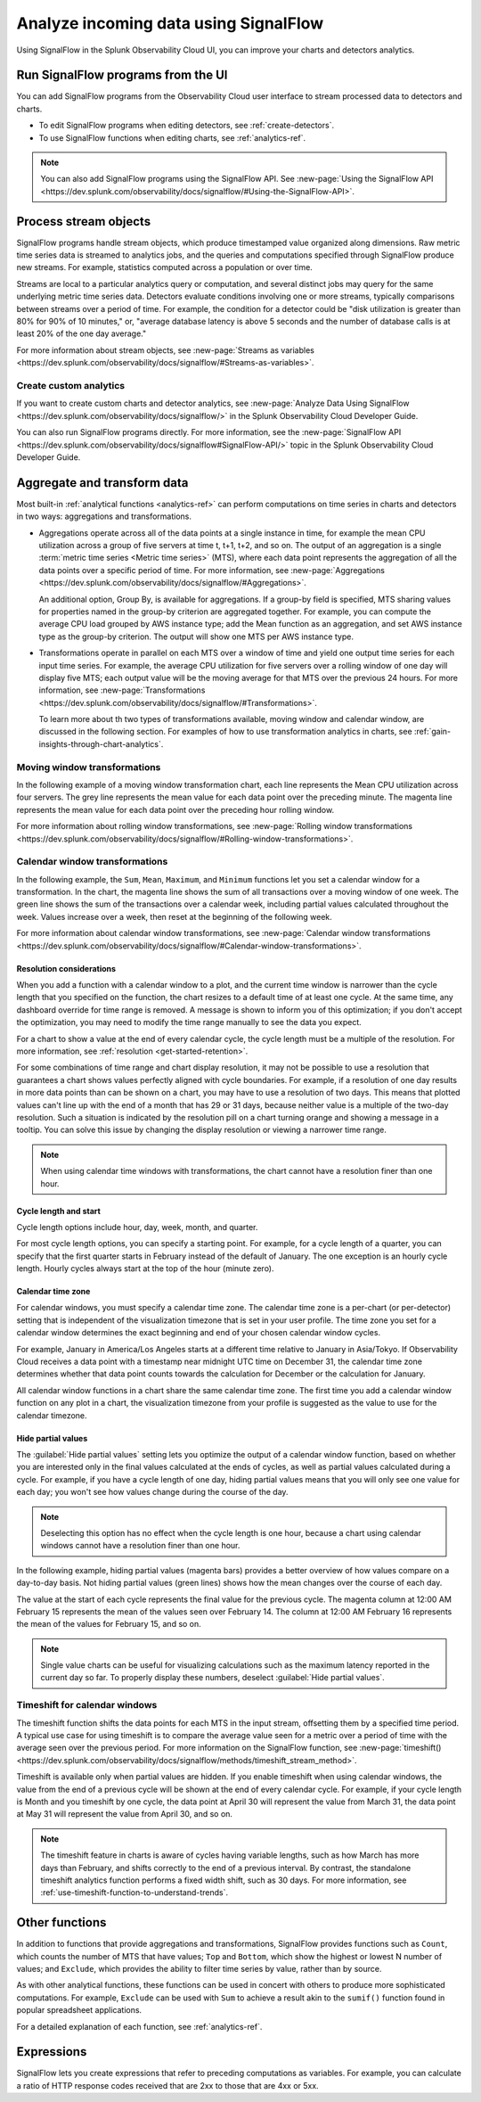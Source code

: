 .. _get-started-signalflow:

*****************************************************************
Analyze incoming data using SignalFlow
*****************************************************************

Using SignalFlow in the Splunk Observability Cloud UI, you can improve your charts and detectors analytics.

.. _run-signalflow-programs-ui:

Run SignalFlow programs from the UI
=======================================

You can add SignalFlow programs from the Observability Cloud user interface to stream processed data to detectors and charts. 

- To edit SignalFlow programs when editing detectors, see :ref:`create-detectors`.
- To use SignalFlow functions when editing charts, see :ref:`analytics-ref`.

.. note:: You can also add SignalFlow programs using the SignalFlow API. See :new-page:`Using the SignalFlow API <https://dev.splunk.com/observability/docs/signalflow/#Using-the-SignalFlow-API>`.

.. _stream-objects-signalflow:

Process stream objects
=======================================

SignalFlow programs handle stream objects, which produce timestamped value organized along dimensions. Raw metric time series data is streamed to analytics jobs, and the queries and computations specified through SignalFlow produce new streams. For example, statistics computed across a population or over time. 

Streams are local to a particular analytics query or computation, and several distinct jobs may query for the same underlying metric time series data. Detectors evaluate conditions involving one or more streams, typically comparisons between streams over a period of time. For example, the condition for a detector could be "disk utilization is greater than 80% for 90% of 10 minutes," or, "average database latency is above 5 seconds and the number of database calls is at least 20% of the one day average."

For more information about stream objects, see :new-page:`Streams as variables <https://dev.splunk.com/observability/docs/signalflow/#Streams-as-variables>`.

Create custom analytics
-------------------------------------------

If you want to create custom charts and detector analytics, see :new-page:`Analyze Data Using SignalFlow <https://dev.splunk.com/observability/docs/signalflow/>` in the Splunk Observability Cloud Developer Guide.

You can also run SignalFlow programs directly. For more information, see the :new-page:`SignalFlow API <https://dev.splunk.com/observability/docs/signalflow#SignalFlow-API/>` topic in the Splunk Observability Cloud Developer Guide.

.. _aggregations-transformations:

Aggregate and transform data
=============================================================================

Most built-in :ref:`analytical functions <analytics-ref>` can perform computations on time series in charts and detectors in two ways: aggregations and transformations.

-  Aggregations operate across all of the data points at a single instance in time, for example the mean CPU utilization across a group of five servers at time t, t+1, t+2, and so on. The output of an aggregation is a single :term:`metric time series <Metric time series>` (MTS), where each data point represents the aggregation of all the data points over a specific period of time. For more information, see :new-page:`Aggregations <https://dev.splunk.com/observability/docs/signalflow/#Aggregations>`.

   An additional option, Group By, is available for aggregations. If a group-by field is specified, MTS sharing values for properties named in the group-by criterion are aggregated together. For example, you can compute the average CPU load grouped by AWS instance type; add the Mean function as an aggregation, and set AWS instance type as the group-by criterion. The output will show one MTS per AWS instance type.

-  Transformations operate in parallel on each MTS over a window of time and yield one output time series for each input time series. For example, the average CPU utilization for five servers over a rolling window of one day will display five MTS; each output value will be the moving average for that MTS over the previous 24 hours. For more information, see :new-page:`Transformations <https://dev.splunk.com/observability/docs/signalflow/#Transformations>`.

   To learn more about th two types of transformations available, moving window and calendar window, are discussed in the following section. For examples of how to use transformation analytics in charts, see :ref:`gain-insights-through-chart-analytics`.

Moving window transformations
--------------------------------------------

In the following example of a moving window transformation chart, each line represents the Mean CPU utilization across four servers. The grey line represents the mean value for each data point over the preceding minute. The magenta line represents the mean value for each data point over the preceding hour rolling window.

.. image:: /_images/get-started/aggr-transform-moving.png
    :width: 99%
    :alt: This image shows a rolling window transformation chart. Two CPU utilization functions appear in the chart.

For more information about rolling window transformations, see :new-page:`Rolling window transformations <https://dev.splunk.com/observability/docs/signalflow/#Rolling-window-transformations>`.

.. _calendar-window:

Calendar window transformations
------------------------------------------

In the following example, the ``Sum``, ``Mean``, ``Maximum``, and ``Minimum`` functions let you set a calendar window for a transformation. In the chart, the magenta line shows the sum of all transactions over a moving window of one week. The green line shows the sum of the transactions over a calendar week, including partial values calculated throughout the week. Values increase over a week, then reset at the beginning of the following week.

.. image:: /_images/get-started/moving-and-cal.png
    :width: 99%
    :alt: This image shows a calendar window transformation chart.

For more information about calendar window transformations, see :new-page:`Calendar window transformations <https://dev.splunk.com/observability/docs/signalflow/#Calendar-window-transformations>`.

Resolution considerations
^^^^^^^^^^^^^^^^^^^^^^^^^^^^^^^^^^^^^^^^^^^^^^^^^^

When you add a function with a calendar window to a plot, and the current time window is narrower than the cycle length that you specified on the function, the chart resizes to a default time of at least one cycle. At the same time, any dashboard override for time range is removed. A message is shown to inform you of this optimization; if you don't accept the optimization, you may need to modify the time range manually to see the data you expect.

For a chart to show a value at the end of every calendar cycle, the cycle length must be a multiple of the resolution. For more information, see :ref:`resolution <get-started-retention>`. 

For some combinations of time range and chart display resolution, it may not be possible to use a resolution that guarantees a chart shows values perfectly aligned with cycle boundaries. For example, if a resolution of one day results in more data points than can be shown on a chart, you may have to use a resolution of two days. This means that plotted values can't line up with the end of a month that has 29 or 31 days, because neither value is a multiple of the two-day resolution. Such a situation is indicated by the resolution pill on a chart turning orange and showing a message in a tooltip. You can solve this issue by changing the display resolution or viewing a narrower time range.

.. note:: When using calendar time windows with transformations, the chart cannot have a resolution finer than one hour.

Cycle length and start
^^^^^^^^^^^^^^^^^^^^^^^^^^^^^^^^^^^^^^^^^^^^^^^^^^

Cycle length options include hour, day, week, month, and quarter.

For most cycle length options, you can specify a starting point. For example, for a cycle length of a quarter, you can specify that the first quarter starts in February instead of the default of January. The one exception is an hourly cycle length. Hourly cycles always start at the top of the hour (minute zero).

.. _time-zone:

.. _cal-window-time-zone:

Calendar time zone
^^^^^^^^^^^^^^^^^^^^^^^^^^^^^^^^^^^^^^^^^^^^^^^^^^

For calendar windows, you must specify a calendar time zone. The calendar time zone is a per-chart (or per-detector) setting that is independent of the visualization timezone that is set in your user profile. The time zone you set for a calendar window determines the exact beginning and end of your chosen calendar window cycles.

For example, January in America/Los Angeles starts at a different time relative to January in Asia/Tokyo. If Observability Cloud receives a data point with a timestamp near midnight UTC time on December 31, the calendar time zone determines whether that data point counts towards the calculation for December or the calculation for January.

All calendar window functions in a chart share the same calendar time zone. The first time you add a calendar window function on any plot in a chart, the visualization timezone from your profile is suggested as the value to use for the calendar timezone.

.. _cal-window-partial-values:

Hide partial values
^^^^^^^^^^^^^^^^^^^^^^^^^^^^^^^^^^^^

The :guilabel:`Hide partial values` setting lets you optimize the output of a calendar window function, based on whether you are interested only in the final values calculated at the ends of cycles, as well as partial values calculated during a cycle. For example, if you have a cycle length of one day, hiding partial values means that you will only see one value for each day; you won't see how values change during the course of the day.

.. note:: Deselecting this option has no effect when the cycle length is one hour, because a chart using calendar windows cannot have a resolution finer than one hour.

In the following example, hiding partial values (magenta bars) provides a better overview of how values compare on a day-to-day basis. Not hiding partial values (green lines) shows how the mean changes over the course of each day.

.. image:: /_images/get-started/cal-window-show-hide-2.png
    :width: 99%
    :alt: This image shows a chart with hidden partial values.

The value at the start of each cycle represents the final value for the previous cycle. The magenta column at 12:00 AM February 15 represents the mean of the values seen over February 14. The column at 12:00 AM February 16 represents the mean of the values for February 15, and so on.

.. note:: Single value charts can be useful for visualizing calculations such as the maximum latency reported in the current day so far. To properly display these numbers, deselect :guilabel:`Hide partial values`.

.. _cal-window-timeshift:

Timeshift for calendar windows
-----------------------------------------------

The timeshift function shifts the data points for each MTS in the input stream, offsetting them by a specified time period. A typical use case for using timeshift is to compare the average value seen for a metric over a period of time with the average seen over the previous period. For more information on the SignalFlow function, see :new-page:`timeshift() <https://dev.splunk.com/observability/docs/signalflow/methods/timeshift_stream_method>`.

Timeshift is available only when partial values are hidden. If you enable timeshift when using calendar windows, the value from the end of a previous cycle will be shown at the end of every calendar cycle. For example, if your cycle length is Month and you timeshift by one cycle, the data point at April 30 will represent the value from March 31, the data point at May 31 will represent the value from April 30, and so on.

.. note:: The timeshift feature in charts is aware of cycles having variable lengths, such as how March has more days than February, and shifts correctly to the end of a previous interval. By contrast, the standalone timeshift analytics function performs a fixed width shift, such as 30 days. For more information, see :ref:`use-timeshift-function-to-understand-trends`.

.. _other-functions:

Other functions
=============================================================================

In addition to functions that provide aggregations and transformations, SignalFlow provides functions such as ``Count``, which counts the number of MTS that have values; ``Top`` and ``Bottom``, which show the highest or lowest N number of values; and ``Exclude``, which provides the ability to filter time series by value, rather than by source.

As with other analytical functions, these functions can be used in concert with others to produce more sophisticated computations. For example, ``Exclude`` can be used with ``Sum`` to achieve a result akin to the ``sumif()`` function found in popular spreadsheet applications.

For a detailed explanation of each function, see :ref:`analytics-ref`.

.. _expressions:

Expressions
=============================================================================

SignalFlow lets you create expressions that refer to preceding computations as variables. For example, you can calculate a ratio of HTTP response codes received that are 2xx to those that are 4xx or 5xx.

